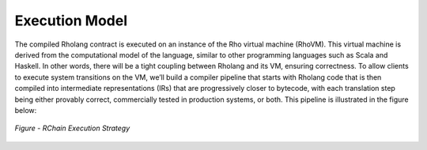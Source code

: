 .. _rhovm:

******************************************************************
Execution Model
******************************************************************
The compiled Rholang contract is executed on an instance of the Rho virtual machine (RhoVM). This virtual machine is derived from the computational model of the language, similar to other programming languages such as Scala and Haskell. In other words, there will be a tight coupling between Rholang and its VM, ensuring correctness. To allow clients to execute system transitions on the VM, we’ll build a compiler pipeline that starts with Rholang code that is then compiled into intermediate representations (IRs) that are progressively closer to bytecode, with each translation step being either provably correct, commercially tested in production systems, or both. This pipeline is illustrated in the figure below:


.. figure:: ../img/execution_strategy.png
    :width: 1200
    :align: center
    :scale: 80
    
    *Figure - RChain Execution Strategy*
    
